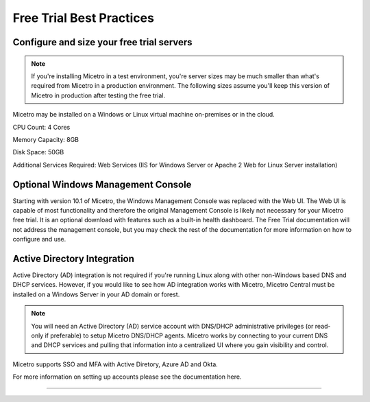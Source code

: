 .. meta::
   :description: Free trial best practices
   :keywords: free trial, install, setup

.. _free_trial_best_practices:

Free Trial Best Practices
--------------------------

Configure and size your free trial servers
^^^^^^^^^^^^^^^^^^^^^^^^^^^^^^^^^^^^^^^
.. note::
  If you're installing Micetro in a test environment, you're server sizes may be much smaller than what's required from Micetro in a production environment. 
  The following sizes assume you'll keep this version of Micetro in production after testing the free trial.


Micetro may be installed on a Windows or Linux virtual machine on-premises or in the cloud.

CPU Count: 4 Cores

Memory Capacity: 8GB

Disk Space: 50GB

Additional Services Required: Web Services (IIS for Windows Server or Apache 2 Web for Linux Server installation)

Optional Windows Management Console
^^^^^^^^^^^^^^^^^^^^^^^^^^^^^^^^^^^
Starting with version 10.1 of Micetro, the Windows Management Console was replaced with the Web UI. The Web UI is capable of most functionality and therefore the original Management Console is likely not necessary for your Micetro free trial. It is an optional download with features such as a built-in health dashboard. The Free Trial documentation will not address the management console, but you may check the rest of the documentation for more information on how to configure and use.
  
Active Directory Integration
^^^^^^^^^^^^^^^^^^^^^^^^^^^^
Active Directory (AD) integration is not required if you're running Linux along with other non-Windows based DNS and DHCP services. However, if you would like to see how AD integration works with Micetro, Micetro Central must be installed on a Windows Server in your AD domain or forest.

.. note::
  You will need an Active Directory (AD) service account with DNS/DHCP administrative privileges (or read-only if preferable) to setup Micetro DNS/DHCP agents. Micetro works by connecting to your current DNS and DHCP services and pulling that information into a centralized UI where you gain visibility and control.

Micetro supports SSO and MFA with Active Diretory, Azure AD and Okta.

For more information on setting up accounts please see the documentation here.

=======
